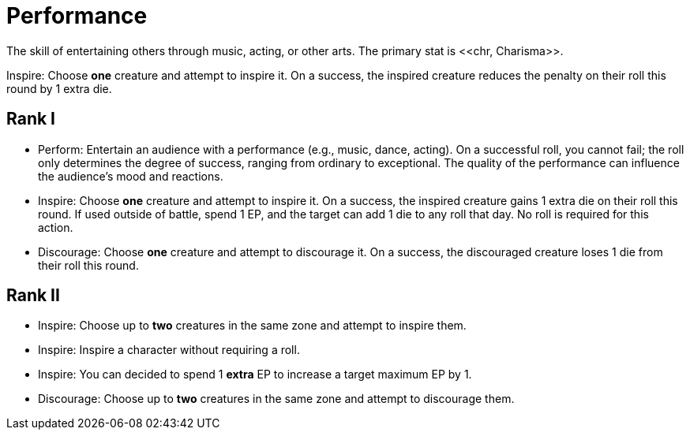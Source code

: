= Performance
The skill of entertaining others through music, acting, or other arts. The primary stat is <<chr, Charisma>>.

[[inspire]]Inspire: Choose *one* creature and attempt to inspire it. On a success, the inspired creature reduces the penalty on their roll this round by 1 extra die.

== Rank I
- [[perform]]Perform: Entertain an audience with a performance (e.g., music, dance, acting). On a successful roll, you cannot fail; the roll only determines the degree of success, ranging from ordinary to exceptional. The quality of the performance can influence the audience's mood and reactions.
- Inspire: Choose *one* creature and attempt to inspire it. On a success, the inspired creature gains 1 extra die on their roll this round. If used outside of battle, spend 1 EP, and the target can add 1 die to any roll that day. No roll is required for this action.
- [[discourage]]Discourage: Choose *one* creature and attempt to discourage it. On a success, the discouraged creature loses 1 die from their roll this round.

== Rank II
- Inspire: Choose up to *two* creatures in the same zone and attempt to inspire them.
- Inspire: Inspire a character without requiring a roll.
- Inspire: You can decided to spend 1 *extra* EP to increase a target maximum EP by 1.
- Discourage: Choose up to *two* creatures in the same zone and attempt to discourage them.
